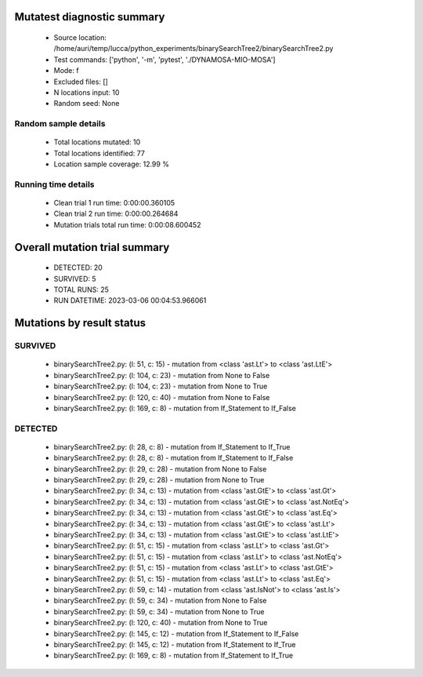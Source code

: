 Mutatest diagnostic summary
===========================
 - Source location: /home/auri/temp/lucca/python_experiments/binarySearchTree2/binarySearchTree2.py
 - Test commands: ['python', '-m', 'pytest', './DYNAMOSA-MIO-MOSA']
 - Mode: f
 - Excluded files: []
 - N locations input: 10
 - Random seed: None

Random sample details
---------------------
 - Total locations mutated: 10
 - Total locations identified: 77
 - Location sample coverage: 12.99 %


Running time details
--------------------
 - Clean trial 1 run time: 0:00:00.360105
 - Clean trial 2 run time: 0:00:00.264684
 - Mutation trials total run time: 0:00:08.600452

Overall mutation trial summary
==============================
 - DETECTED: 20
 - SURVIVED: 5
 - TOTAL RUNS: 25
 - RUN DATETIME: 2023-03-06 00:04:53.966061


Mutations by result status
==========================


SURVIVED
--------
 - binarySearchTree2.py: (l: 51, c: 15) - mutation from <class 'ast.Lt'> to <class 'ast.LtE'>
 - binarySearchTree2.py: (l: 104, c: 23) - mutation from None to False
 - binarySearchTree2.py: (l: 104, c: 23) - mutation from None to True
 - binarySearchTree2.py: (l: 120, c: 40) - mutation from None to False
 - binarySearchTree2.py: (l: 169, c: 8) - mutation from If_Statement to If_False


DETECTED
--------
 - binarySearchTree2.py: (l: 28, c: 8) - mutation from If_Statement to If_True
 - binarySearchTree2.py: (l: 28, c: 8) - mutation from If_Statement to If_False
 - binarySearchTree2.py: (l: 29, c: 28) - mutation from None to False
 - binarySearchTree2.py: (l: 29, c: 28) - mutation from None to True
 - binarySearchTree2.py: (l: 34, c: 13) - mutation from <class 'ast.GtE'> to <class 'ast.Gt'>
 - binarySearchTree2.py: (l: 34, c: 13) - mutation from <class 'ast.GtE'> to <class 'ast.NotEq'>
 - binarySearchTree2.py: (l: 34, c: 13) - mutation from <class 'ast.GtE'> to <class 'ast.Eq'>
 - binarySearchTree2.py: (l: 34, c: 13) - mutation from <class 'ast.GtE'> to <class 'ast.Lt'>
 - binarySearchTree2.py: (l: 34, c: 13) - mutation from <class 'ast.GtE'> to <class 'ast.LtE'>
 - binarySearchTree2.py: (l: 51, c: 15) - mutation from <class 'ast.Lt'> to <class 'ast.Gt'>
 - binarySearchTree2.py: (l: 51, c: 15) - mutation from <class 'ast.Lt'> to <class 'ast.NotEq'>
 - binarySearchTree2.py: (l: 51, c: 15) - mutation from <class 'ast.Lt'> to <class 'ast.GtE'>
 - binarySearchTree2.py: (l: 51, c: 15) - mutation from <class 'ast.Lt'> to <class 'ast.Eq'>
 - binarySearchTree2.py: (l: 59, c: 14) - mutation from <class 'ast.IsNot'> to <class 'ast.Is'>
 - binarySearchTree2.py: (l: 59, c: 34) - mutation from None to False
 - binarySearchTree2.py: (l: 59, c: 34) - mutation from None to True
 - binarySearchTree2.py: (l: 120, c: 40) - mutation from None to True
 - binarySearchTree2.py: (l: 145, c: 12) - mutation from If_Statement to If_False
 - binarySearchTree2.py: (l: 145, c: 12) - mutation from If_Statement to If_True
 - binarySearchTree2.py: (l: 169, c: 8) - mutation from If_Statement to If_True